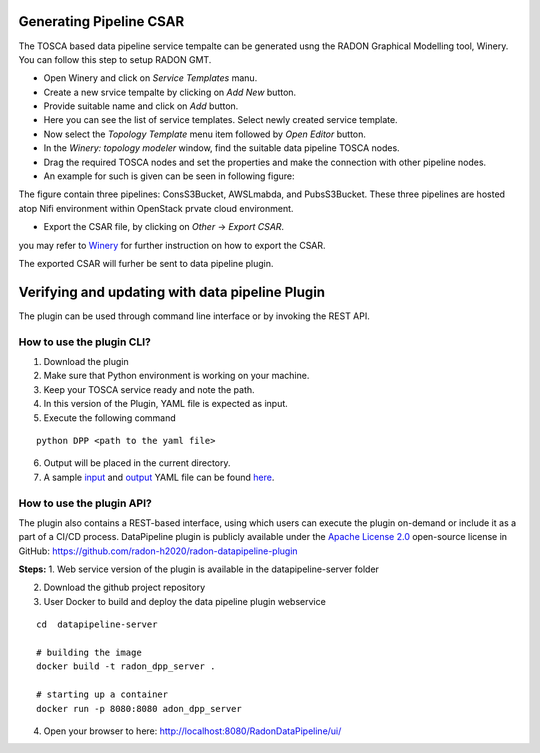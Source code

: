Generating Pipeline CSAR
~~~~~~~~~~~~~~~~~~~~~~~~~

The TOSCA based data pipeline service tempalte can be generated usng the RADON Graphical Modelling tool, Winery. 
You can follow this step to setup RADON GMT. 

* Open Winery and click on *Service Templates* manu.
* Create a new srvice tempalte by clicking on *Add New* button. 
* Provide suitable name and click on *Add* button.
* Here you can see the list of service templates. Select newly created service template.
* Now select the *Topology Template* menu item followed by *Open Editor* button.
* In the *Winery: topology modeler* window, find the suitable data pipeline TOSCA nodes.
* Drag the required TOSCA nodes and set the properties and make the connection with other pipeline nodes.
* An example for such is given can be seen in following figure:
.. image:: images/GMToutput.jpg
The figure contain three pipelines: ConsS3Bucket, AWSLmabda, and PubsS3Bucket. These three pipelines are hosted atop Nifi environment within OpenStack prvate cloud environment. 

* Export the CSAR file, by clicking on *Other* -> *Export CSAR*.
you may refer to `Winery  <https://eclipse-winery.readthedocs.io/en/latest/>`_ for further instruction on how to export the CSAR. 

The exported CSAR will furher be sent to data pipeline plugin.


Verifying and updating with data pipeline Plugin
~~~~~~~~~~~~~~~~~~~~~~~~~~~~~~~~~~~~~~~~~~~~~~~~

The plugin can be used through command line interface or by invoking the REST API. 


How to use the plugin CLI?
*********************************************

1. Download the plugin
2. Make sure that Python environment is working on your machine.
3. Keep your  TOSCA service ready and note the path. 
4. In this version of the Plugin, YAML file is expected as input.
5. Execute the following command

:: 

  python DPP <path to the yaml file>

6. Output will be placed in the current directory.

7. A sample `input <https://github.com/radon-h2020/radon-datapipeline-plugin/blob/master/original-sample.yml>`_  and `output <https://github.com/radon-h2020/radon-datapipeline-plugin/blob/master/output-sample.yml>`_ YAML file can be found `here <https://github.com/radon-h2020/radon-datapipeline-plugin>`_.


How to use the plugin API?
*******************************************


The plugin also contains a REST-based interface, using which users can execute the plugin on-demand or include it as a part of a CI/CD process. DataPipeline plugin is publicly available under the `Apache License 2.0 <http://www.apache.org/licenses/>`_ open-source license in GitHub: https://github.com/radon-h2020/radon-datapipeline-plugin 

**Steps:**
1. Web service version of the plugin is available in the datapipeline-server folder

2. Download the github project repository

3. User Docker  to build and deploy the data pipeline plugin webservice

:: 

  cd  datapipeline-server
  
  # building the image
  docker build -t radon_dpp_server .
  
  # starting up a container
  docker run -p 8080:8080 adon_dpp_server

4. Open your browser to here: http://localhost:8080/RadonDataPipeline/ui/

